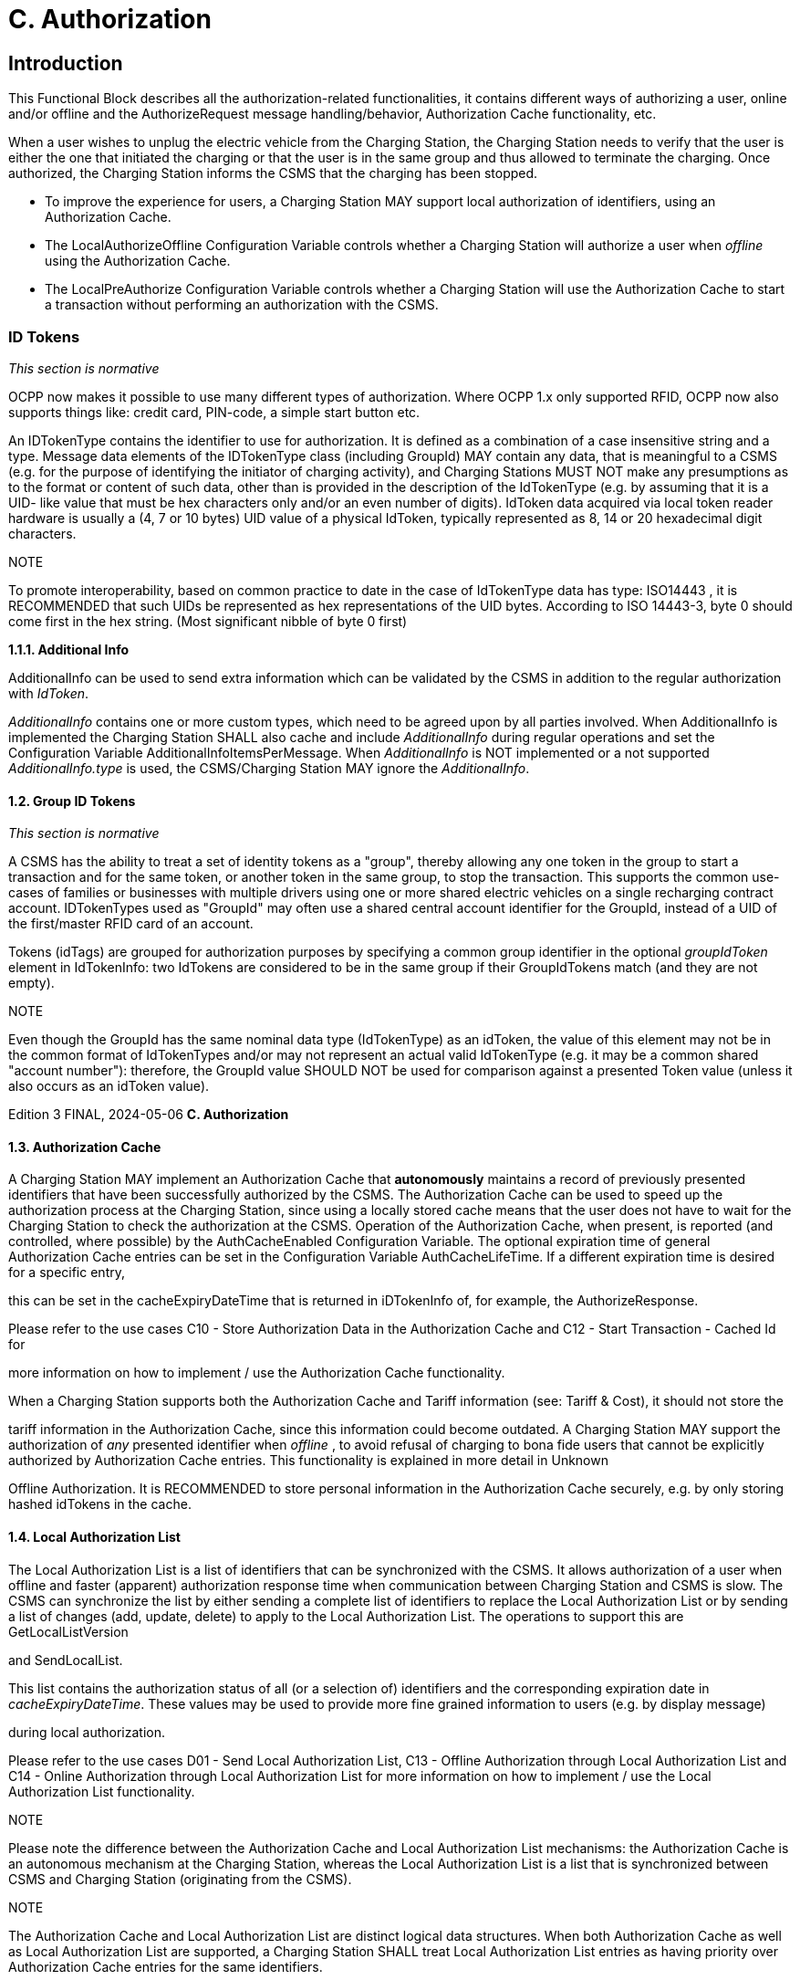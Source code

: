 = C. Authorization
:!chapter-number:

<<<

== Introduction

This Functional Block describes all the authorization-related functionalities, it contains different ways of authorizing a user, online
and/or offline and the AuthorizeRequest message handling/behavior, Authorization Cache functionality, etc.

When a user wishes to unplug the electric vehicle from the Charging Station, the Charging Station needs to verify that the user is
either the one that initiated the charging or that the user is in the same group and thus allowed to terminate the charging. Once
authorized, the Charging Station informs the CSMS that the charging has been stopped.

- To improve the experience for users, a Charging Station MAY support local authorization of identifiers, using an
    Authorization Cache.
- The LocalAuthorizeOffline Configuration Variable controls whether a Charging Station will authorize a user when
    _offline_ using the Authorization Cache.
- The LocalPreAuthorize Configuration Variable controls whether a Charging Station will use the Authorization Cache to
    start a transaction without performing an authorization with the CSMS.

=== ID Tokens

_This section is normative_

OCPP now makes it possible to use many different types of authorization. Where OCPP 1.x only supported RFID, OCPP now also
supports things like: credit card, PIN-code, a simple start button etc.

An IDTokenType contains the identifier to use for authorization. It is defined as a combination of a case insensitive string and a
type. Message data elements of the IDTokenType class (including GroupId) MAY contain any data, that is meaningful to a CSMS
(e.g. for the purpose of identifying the initiator of charging activity), and Charging Stations MUST NOT make any presumptions as to
the format or content of such data, other than is provided in the description of the IdTokenType (e.g. by assuming that it is a UID-
like value that must be hex characters only and/or an even number of digits). IdToken data acquired via local token reader hardware
is usually a (4, 7 or 10 bytes) UID value of a physical IdToken, typically represented as 8, 14 or 20 hexadecimal digit characters.

NOTE


To promote interoperability, based on common practice to date in the case of IdTokenType data has type:
ISO14443 , it is RECOMMENDED that such UIDs be represented as hex representations of the UID bytes. According
to ISO 14443-3, byte 0 should come first in the hex string. (Most significant nibble of byte 0 first)

**1.1.1. Additional Info**

AdditionalInfo can be used to send extra information which can be validated by the CSMS in addition to the regular authorization
with _IdToken_.

_AdditionalInfo_ contains one or more custom types, which need to be agreed upon by all parties involved. When AdditionalInfo is
implemented the Charging Station SHALL also cache and include _AdditionalInfo_ during regular operations and set the Configuration
Variable AdditionalInfoItemsPerMessage. When _AdditionalInfo_ is NOT implemented or a not supported _AdditionalInfo.type_ is
used, the CSMS/Charging Station MAY ignore the _AdditionalInfo_.

==== 1.2. Group ID Tokens

_This section is normative_

A CSMS has the ability to treat a set of identity tokens as a "group", thereby allowing any one token in the group to start a
transaction and for the same token, or another token in the same group, to stop the transaction. This supports the common use-
cases of families or businesses with multiple drivers using one or more shared electric vehicles on a single recharging contract
account. IDTokenTypes used as "GroupId" may often use a shared central account identifier for the GroupId, instead of a UID of the
first/master RFID card of an account.

Tokens (idTags) are grouped for authorization purposes by specifying a common group identifier in the optional _groupIdToken_
element in IdTokenInfo: two IdTokens are considered to be in the same group if their GroupIdTokens match (and they are not
empty).

NOTE


Even though the GroupId has the same nominal data type (IdTokenType) as an idToken, the value of this element
may not be in the common format of IdTokenTypes and/or may not represent an actual valid IdTokenType (e.g. it
may be a common shared "account number"): therefore, the GroupId value SHOULD NOT be used for comparison
against a presented Token value (unless it also occurs as an idToken value).

Edition 3 FINAL, 2024-05-06 **C. Authorization**


==== 1.3. Authorization Cache

A Charging Station MAY implement an Authorization Cache that **autonomously** maintains a record of previously presented
identifiers that have been successfully authorized by the CSMS. The Authorization Cache can be used to speed up the authorization
process at the Charging Station, since using a locally stored cache means that the user does not have to wait for the Charging
Station to check the authorization at the CSMS. Operation of the Authorization Cache, when present, is reported (and controlled,
where possible) by the AuthCacheEnabled Configuration Variable. The optional expiration time of general Authorization Cache
entries can be set in the Configuration Variable AuthCacheLifeTime. If a different expiration time is desired for a specific entry,

this can be set in the cacheExpiryDateTime that is returned in iDTokenInfo of, for example, the AuthorizeResponse.

Please refer to the use cases C10 - Store Authorization Data in the Authorization Cache and C12 - Start Transaction - Cached Id for

more information on how to implement / use the Authorization Cache functionality.

When a Charging Station supports both the Authorization Cache and Tariff information (see: Tariff & Cost), it should not store the

tariff information in the Authorization Cache, since this information could become outdated.
A Charging Station MAY support the authorization of _any_ presented identifier when _offline_ , to avoid refusal of charging to bona fide
users that cannot be explicitly authorized by Authorization Cache entries. This functionality is explained in more detail in Unknown

Offline Authorization.
It is RECOMMENDED to store personal information in the Authorization Cache securely, e.g. by only storing hashed idTokens in the
cache.

==== 1.4. Local Authorization List

The Local Authorization List is a list of identifiers that can be synchronized with the CSMS. It allows authorization of a user when
offline and faster (apparent) authorization response time when communication between Charging Station and CSMS is slow. The
CSMS can synchronize the list by either sending a complete list of identifiers to replace the Local Authorization List or by sending a
list of changes (add, update, delete) to apply to the Local Authorization List. The operations to support this are GetLocalListVersion

and SendLocalList.

This list contains the authorization status of all (or a selection of) identifiers and the corresponding expiration date in
_cacheExpiryDateTime_. These values may be used to provide more fine grained information to users (e.g. by display message)

during local authorization.

Please refer to the use cases D01 - Send Local Authorization List, C13 - Offline Authorization through Local Authorization List and
C14 - Online Authorization through Local Authorization List for more information on how to implement / use the Local Authorization
List functionality.

NOTE


Please note the difference between the Authorization Cache and Local Authorization List mechanisms: the
Authorization Cache is an autonomous mechanism at the Charging Station, whereas the Local Authorization List
is a list that is synchronized between CSMS and Charging Station (originating from the CSMS).

NOTE


The Authorization Cache and Local Authorization List are distinct logical data structures. When both
Authorization Cache as well as Local Authorization List are supported, a Charging Station SHALL treat Local
Authorization List entries as having priority over Authorization Cache entries for the same identifiers.

The following Configuration Variables are used by the Charging Station to give information about the Local Authorization List

- LocalAuthListEntries (Also reports the maximum amount of IdTokens in the Local Authorization List)
- LocalAuthListEnabled
- LocalAuthListAvailable
- ItemsPerMessageSendLocalList
- BytesPerMessageSendLocalList

==== 1.5. Unknown Offline Authorization

When _offline_ , a Charging Station MAY allow automatic authorization of any "unknown" identifiers that are not found in the Local
Authorization List and/or Authorization Cache. Operation of the Unknown Offline Authorization capability, when supported, is
reported (and controlled, where possible) by the OfflineTxForUnknownIdEnabled Configuration Variable. When connection to
the CSMS is restored, the Charging Station has to send the queued TransactionEventRequest messages. These may contain
transactions that were authorized _offline_ , as explained in transaction-related message handling. Please refer to C15 - Unknown
Offline Authorization for the options that the Charging Station has to continue / stop the transaction in this situation.

Edition 3 FINAL, 2024-05-06 **C. Authorization**


=== 2. Use cases & Requirements.

==== 2.1. Authorization options

==== C01 - EV Driver Authorization using RFID

_Table 59. C01 - EV Driver Authorization using RFID_


No. Type Description
1 Name EV Driver Authorization using RFID
2 ID C01
Functional block C. Authorization
3 Objective(s) To enable the Charging Station to request the CSMS to authorize an EV Driver to start or stop
charging.
4 Description When a Charging Station needs to charge an EV, it needs to authorize the EV Driver first before
the charging can be started or stopped.
Actors Charging Station, CSMS, EV Driver

_Scenario description_ (^) **1.** The EV Driver wants to start or stop charging the EV and presents an RFID card.

**2.** The Charging Station sends AuthorizeRequest to the CSMS to request authorization.
**3.** Upon receipt of AuthorizeRequest, the CSMS responds with AuthorizeResponse. This response
message indicates whether or not the IdToken is accepted by the CSMS.

_Alternative scenario(s)_ (^) C02 - Authorization using a start button
C03 - Authorization using credit/debit card
C04 - Authorization using PIN-code
C05 - Authorization for CSMS initiated transactions
C06 - Authorization using local id type
C07 - Authorization using Contract Certificates
C08 - Authorization at EVSE using ISO 15118 External Identification Means (EIM)
C15 - Unknown Offline Authorization
**5 Prerequisite(s)** n/a
**6 Postcondition(s)** (^) **Successful postcondition:**
The EV Driver is authorized and can start _or_ stop charging.
**Failure postcondition:**
If the authorize message is _Invalid_ , _Blocked_ , _Expired_ or _Unknown_ , the EV Driver can _not_ start or
stop charging, except in the case where the EV Driver presents the same token used to start the
transaction.
EV Driver
Charging Station CSMS
present RFID(AA12345)
AuthorizeRequest(idToken(id  AA12345, type  ISO14443))
AuthorizeResponse(...)
opt
notification
_Figure 21. Sequence Diagram: EV Driver Authorization_
**7 Error handling** When the Authorization is not 'Accepted', the AuthorizeResponse contains an authorization status
value indicating the reason for rejection.
Edition 3 FINAL, 2024-05-06 **C. Authorization**



8 Remark(s) Assuming idToken is valid for charging and the Charging Station has 3 EVSEs, what is the content
of idTokenInfo , when idToken is allowed to charge:

. at all EVES: _idTokenInfo.status_  Accepted.
. at EVSE 1: _idTokenInfo.status_  Accepted, _idTokenInfo.evseId_  [ 1 ].
. at EVSE 1 + 2: _idTokenInfo.status_  Accepted, _idTokenInfo.evseId_  [ 1, 2 ].
. at none of the EVSEs: _idTokenInfo.status=NotAtThisLocation.

Edition 3 FINAL, 2024-05-06 **C. Authorization**


**C01 - EV Driver Authorization using RFID - Requirements**

_Table 60. C01 - Requirements_


ID Precondition Requirement definition Note
C01.FR.01 Configuration setting AuthEnabled is
true.


The Charging Station SHALL only offer energy after
authorization.
C01.FR.02 If an idToken presented by the EV
Driver is not present in the Local
Authorization List or Authorization
Cache


The Charging Station SHALL send
AuthorizeRequest to the CSMS to request
authorization.


C01.FR.03 When an idToken is presented during
a transaction that has been authorized
AND
(a) the presented idToken is the same
as the idToken that started the
authorization
OR
(b) when the presented idToken is in
the Local Authorization List or
Authorization Cache AND is valid AND
has the same GroupIdToken as the
IdToken that started the authorization.


The Charging Station SHALL end the authorization
of the transaction, without first sending an
AuthorizeRequest


The idToken that started
the authorization can
always be used to end
the authorization.
Ending authorization will
end delivery of energy.
Depending on the
TxStopPoint ending of
the authorization may
also end the transaction.


C01.FR.04 AuthorizeRequest SHALL only be used for the
authorization of an identifier.
C01.FR.05 If an IdToken is present in the Local
Authorization List or Authorization
Cache.


The Charging Station MAY send AuthorizeRequest
to the CSMS.


C01.FR.06 When CSMS receives an
AuthorizeRequest for an idToken AND
the idToken has an associated
groupIdToken.


AuthorizeResponse sent by the CSMS to a Charging
Station SHALL include the associated
groupIdToken.


C01.FR.07 AuthorizeResponse SHALL include an authorization
status value indicating acceptance or a reason for
rejection.


See
AuthorizationStatusEnu
mType for the possible
reasons of rejection.
C01.FR.08 If the field: language1 is set AND the
Charging Station contains messages
in that language.


The Charging Station SHALL show messages to the
user in language1.


C01.FR.09 If the field: language1 is set AND the
Charging Station does not contain
messages in that language AND if the
field: language2 is set AND the
Charging Station contains messages
in that language


The Charging Station SHALL show messages to the
user in language2.


C01.FR.10 If the field: language1 is not set The field: language2 SHALL NOT be set.
C01.FR.11 Field: language1 SHALL be different from field
language2.
C01.FR.12 It is RECOMMENDED to implement messages in
English as fall-back.
C01.FR.13 If both language1 AND language2
don’t match installed languages in the
Charging Station


It is RECOMMENDED to show messages to the EV
Driver in English.


C01.FR.17 Language SHALL be specified as RFC-4646 tags,
see: [RFC5646], example: US English is: "en-US".

C01.FR.18 (^) If the IdToken is valid AND
the EV driver is NOT allowed to charge
at the type of EVSE(s) this Charging
Station provides.
The CSMS SHALL send an AuthorizeResponse with
idTokenInfo.status _NotAllowedTypeEVSE_.
Edition 3 FINAL, 2024-05-06 **C. Authorization**



ID Precondition Requirement definition Note
C01.FR.19 idToken is allowed for any EVSE of the
Charging Station


The CSMS SHALL send an AuthorizeResponse in
which idTokenInfo has an empty (or absent) evseId
list.


This will be the most
common case. Even
though the idToken might
be allowed on any EVSE,
the idTokenInfo.status
still needs to be
Accepted before
charging is allowed.
C01.FR.20 idToken is allowed for a subset of
EVSEs of the Charging Station


The CSMS SHALL send an AuthorizeResponse in
which IdTokenInfo has an evseId list with the
allowed EVSEs.


Note the difference
between validity of an
idToken and the fact
whether this (type of)
token is allowed on an
EVSE. The
idTokenInfo.status still
needs to be Accepted
before charging is
allowed.
C01.FR.21 C01.FR.20 The Charging Station SHALL only allow charging on
the EVSEs mentioned in the AuthorizeResponse.
C01.FR.22 idToken is not allowed for any EVSE of
the Charging Station


The CSMS SHALL send an AuthorizeResponse in
which idTokenInfo.status is NotAtThisLocation
and evseId list is empty (or absent).


Status
NotAtThisLocation
needed in order to
differentiate with the
situation in which
idToken is allowed on all
EVSEs.
C01.FR.23 When a transaction is still active, that
had been authorized earlier by an
idToken, but which is now no longer
authorized for charging AND
a new idToken is presented to the
Charging Station for authorization,
that differs from the inital idToken


The Charging Station SHOULD not allow the
authorization of a different idToken.


Multiple idTokens for a
transaction are most
likely not supported by a
CSMS.


C01.FR.24 When a transaction is still active, that
had been authorized earlier by an
idToken, but which is now no longer
authorized for charging AND
Charging Stations sends an
AuthorizeRequest for a new idToken,
that differs from the inital idToken of
the transaction


The CSMS is RECOMMENDED to respond with an
AuthorizeResponse with idTokenInfo.status =
NotAtThisTime for this idToken.


If a second authorization
is done by Charging
Station then CSMS can
reject the idToken.

Edition 3 FINAL, 2024-05-06 **C. Authorization**


==== C02 - Authorization using a start button.

_Table 61. C02 - Authorization using a start button_


No. Type Description
1 Name Authorization using a start button
2 ID C02
Functional block C. Authorization
3 Objectives Make it possible for a Charging Station that has a start button to start charging.
4 Description For some chargers authorization of a user might not be a requirement. A simple charger might
have a button instead of a more expensive RFID reader to start charging. When such a Charging
Station start charging, it is not needed to send an AuthorizeRequest. In the
TransactionEventRequest (eventType  Started), IdTokenType information needs to be given,
which the CSMS then cannot reject.
Actors EV Driver, Charging Station, CSMS

_Scenario description_ (^) **1.** The EV Driver plugs in the charging cable between EV and Charging Station.

**2.** The Charging Station sends a StatusNotificationRequest and TransactionEventRequest
(eventType  Started) to notify the CSMS about the cable being plugged in.
**3.** The EV Driver presses the start button to start Charging.
**4.** The Charging Station starts Charging of the EV.
**5.** The Charging Station sends a TransactionEventRequest (eventType  Updated) message with
IdTokenEnumType: _NoAuthorization_ to the CSMS to notify the CSMS of the charging that has
started.
**6.** Upon receipt of TransactionEventRequest (eventType  Updated), the CSMS responds with
TransactionEventResponse with: IdTokenInfo.status set to _Accepted_

_Alternative scenario(s)_ (^) C01 - EV Driver Authorization using RFID
C03 - Authorization using credit/debit card
C04 - Authorization using PIN-code
C05 - Authorization for CSMS initiated transactions
C06 - Authorization using local id type
C07 - Authorization using Contract Certificates
C08 - Authorization at EVSE using ISO 15118 External Identification Means (EIM)
C15 - Unknown Offline Authorization
**5 Prerequisites** Charging Station has a start button, instead of an RFID reader to start charging of an EV.
**6 Postcondition(s)** Transaction ongoing on Charging Station, CSMS is aware of transaction.
Edition 3 FINAL, 2024-05-06 **C. Authorization**



EV Driver


Charging Station CSMS


Plugin cable


StatusNotificationRequest(Occupied)


StatusNotificationResponse()


TransactionEventRequest(eventType  Started,...)


TransactionEventResponse(...)


Press Start Button


opt [if cable not permanently attached]
lock connector


Start energy offer


TransactionEventRequest(eventType  Updated,
idToken.type  NoAuthorization,...)


TransactionEventResponse(idTokenInfo.status  Accepted,...)


Unplug cable

_Figure 22. Sequence Diagram: Authorization using a start button_


7 Error Handling n/a

**8 Remarks** (^) The start button might also be a mechanical key or something similar.
Note that the start button can even be omitted if the Charging Station is configured to start
charging upon cable connection.
The scenario description and sequence diagram above are based on the Configuration Variable
for start transaction being configured as follows:
TxStartPoint: EVConnected, Authorized, DataSigned, PowerPathClosed, EnergyTransfer
This use-case is also valid for other configurations, but then the transaction might start/stop at
another moment, which might change the sequence in which message are send. For more details
see the use case: E01 - Start Transaction options.
**C02 - Authorization using a start button - Requirements**
_Table 62. C02 - Authorization using a start button - Requirements_
**ID. Precondition Requirement definition**
C02.FR.01 When a transaction is started with a button. The Charging Station SHALL send TransactionEventRequest
with an IdTokenType of type: NoAuthorization and the field:
idToken left empty (empty string).
C02.FR.02 CSMS receives a TransactionEventRequest with
an IdTokenType of type: NoAuthorization
The CSMS SHALL respond with a TransactionEventResponse
with IdTokenInfo.status set Accepted.
C02.FR.03 If the Charging Station has implemented an
Authorization Cache AND the Charging Station
receives IdTokenInfo for an IdTokenType of type
NoAuthorization in any message
The Charging Station SHALL NOT store the information in its
Authorization Cache.
Edition 3 FINAL, 2024-05-06 **C. Authorization**


==== C03 - Authorization using credit/debit card

_Table 63. C03 - Authorization using credit/debit card_


No. Type Description
1 Name Authorization using credit card
2 ID C03
Functional block C. Authorization
3 Objectives Make it possible to start a transaction using a credit card.
4 Description A Charging Station with a credit/debit card terminal built inside the housing, or belonging to a
group of Charging Stations that has a central payment terminal/kiosk. An EV Driver uses his card
to pay for charging. The transaction is authorized by the payment company, the CSMS receives a
message from the Payment System, and send a RequestStartTransactionRequest to the Charging
Station to start the transaction.
Actors EV Driver, Payment System, CSMS, Charging Station

_Scenario description_ (^) **1.** The EV Driver plugs in the Charging Cable

**2.** The Charging Station sends an StatusNotificationRequest and TransactionEventRequest
(eventType  Started) to notify the CSMS about the cable being plugged in.
**3.** The Driver uses the credit/debit card terminal to authorize/pay for charging.
**4.** The terminal communicates with its own server/back-office.
**5.** The Payment System sends a message to the CSMS authorizing the user.
**6.** The CSMS generates a unique id to be used as IdToken for this transaction.
**7.** The CSMS sends a RequestStartTransactionRequest with the generated IdToken to the
Charging Station.
**8.** The Charging Station accepts the RequestStartTransactionRequest by sending a
RequestStartTransactionResponse with Accepted.
**9.** The Charging Station start Charging of the EV.
**10.** The Charging Station send an TransactionEventRequest (eventType  Updated) to notify the
CSMS about the charging having started.

_Alternative scenario(s)_ (^) C01 - EV Driver Authorization using RFID
C02 - Authorization using a start button
C04 - Authorization using PIN-code
C05 - Authorization for CSMS initiated transactions
C06 - Authorization using local id type
C07 - Authorization using Contract Certificates
C08 - Authorization at EVSE using ISO 15118 External Identification Means (EIM)
C15 - Unknown Offline Authorization
**5 Prerequisites** Charging Station has a credit/debit card terminal, or belongs to a group of Charging Stations that
has a central payment terminal, to start charging of an EV.
**6 Postcondition(s)** Transaction ongoing on Charging Station
Edition 3 FINAL, 2024-05-06 **C. Authorization**



EV Driver


Charging Station
CS-001 CSMS Payment System


Plugin cable
StatusNotificationRequest(Occupied)
StatusNotificationResponse()
TransactionEventRequest(eventType  Started, transactionId  AB1234,
timestamp, evse.id  1,
evse.connectorId  1, meterValues)
TransactionEventResponse(...)
use card
financial
transaction


authorized(TransactionReference  1234,
CS  CS-001, EVSE  1)
generate unique id()
result  4444


RequestStartTransactionRequest(evseId  1
idToken(id  4444, type  Central)
RequestStartTransactionResponse(Accepted)


opt [if cable not permanently attached]
lock connector


Start energy offer


TransactionEventRequest(eventType  Updated, transactionId  AB1234,
seqNo  1, timestamp, chargingState  Charging,
trigger  Authorized, idToken(id  4444, type  Central))
TransactionEventResponse(idTokenInfo.status  Accepted)

_Figure 23. Sequence Diagram: Authorization using credit/debit card_


7 Error Handling n/a
8 Remarks This use case is an example of how the existing OCPP messages can be used to handle a
transaction that is started with a credit/debit card, it is not required to implement a credit/debit
card payment solution in this way.


A Payment System may consist of multiple components handling the authorization of the user.
The interface of these components and the communication between the Payment System and
CSMS are not in scope of this document.


Stopping a transaction started with a credit/debit card is not defined, this is left to the
implementer, this could for example be: Unplugging the cable on the EV side and/or a stop button
etc.


The scenario description and sequence diagram above are based on the Configuration Variable
for start transaction being configured as follows:
TxStartPoint: EVConnected, Authorized, DataSigned, PowerPathClosed, EnergyTransfer
This use-case is also valid for other configurations, but then the transaction might start/stop at
another moment, which might change the sequence in which message are send. For more details
see the use case: E01 - Start Transaction options.

**C03 - Authorization using credit/debit card - Requirements**

_Table 64. C03 - Authorization using credit/debit card - Requirements_


ID. Precondition Requirement definition
C03.FR.01 If the Charging Station receives a
RequestStartTransactionRequest with an
IdTokenType of type Central


The Charging Station SHALL NOT send an AuthorizeRequest for
the received IdTokenType.

Edition 3 FINAL, 2024-05-06 **C. Authorization**



ID. Precondition Requirement definition
C03.FR.02 If the Charging Station has implemented an
Authorization Cache AND the Charging Station
receives IdTokenInfo for an IdTokenType of type
Central in any message


The Charging Station SHALL NOT store the information in its
Authorization Cache.

Edition 3 FINAL, 2024-05-06 **C. Authorization**


==== C04 - Authorization using PIN-code

This is an informative use case, its purpose is to demonstrate the use of the KeyCode id type. An other use of KeyCode is for
example a licence plate number.

_Table 65. C04 - Authorization using PIN-code_


No. Type Description
1 Name Authorization using PIN-code
2 ID C04
Functional block C. Authorization
3 Objectives To make it possible for a Charging Station that has a key entry terminal to authorize the PIN-code.
4 Description When a Charging Station has a PIN-code entry terminal, an EV driver enters his/her PIN-code. This
PIN-code is sent to the CSMS for validation using an AuthorizeRequest.
Actors EV Driver, Charging Station, CSMS
Scenario description 1. The EV Driver wants to start or stop charging the EV and enters his/her PIN-code into the
terminal.

**2.** The Charging Station sends an AuthorizeRequest message, with the field: IdTokenEnumType
set to _KeyCode_ , to the CSMS to request authorization.
**3.** Upon receipt of the AuthorizeRequest, the CSMS responds with an AuthorizeResponse. This
response indicates whether or not the KeyCode is accepted by the CSMS.

_Alternative scenario(s)_ (^) C01 - EV Driver Authorization using RFID
C02 - Authorization using a start button
C03 - Authorization using credit/debit card
C05 - Authorization for CSMS initiated transactions
C06 - Authorization using local id type
C07 - Authorization using Contract Certificates
C08 - Authorization at EVSE using ISO 15118 External Identification Means (EIM)
C15 - Unknown Offline Authorization
**5 Prerequisites** Charging Station has a PIN-code entry terminal to start charging of an EV.
**6 Postcondition(s)** Transaction ongoing on Charging Station, CSMS is aware of transaction.
EV Driver
Charging Station CSMS
enter pin-code(1234)
AuthorizeRequest(idToken(id  1234,
type  PinCode), ...)
AuthorizeResponse(idTokenInfo.status  Accepted, ...)
opt
notification
_Figure 24. Sequence Diagram: Authorization using PIN-code_
**7 Error Handling** n/a
**8 Remarks** When the PIN-code is validated in the Charging Station, instead of the CSMS, use case C02 -
Authorization Using a Start button applies.
**C04 - Authorization using PIN-code - Requirements**
_Table 66. C04 - Authorization using PIN-code - Requirements_
**ID. Precondition Requirement definition**
C04.FR.01 When the CSMS receives an AuthorizeRequest
with a keyCode that is not valid at this Charging
Station
The CSMS SHALL respond with an AuthorizeResponse message
with status  Invalid.
Edition 3 FINAL, 2024-05-06 **C. Authorization**



ID. Precondition Requirement definition
C04.FR.02 When the CSMS receives an AuthorizeRequest
with a keyCode that is valid and the EV Driver is
allowed to charge at this Charging Station


The CSMS SHALL respond with an AuthorizeResponse message
with status  Accepted.


C04.FR.03 A Charging Station MAY store keyCodes in the Authorization
Cache.
C04.FR.04 If an idToken of type keyCode is used The Charging Station or CSMS SHALL NOT show the IdToken in
any logging. key codes should never appear in logs.
C04.FR.05 Language SHALL be specified as RFC-5646 tags, see: [RFC5646],
for example: US English is: "en-US".
C04.FR.06 If an idToken of type keyCode is used It is RECOMMENDED to take measures to prevent brute force
attacks, for example by increasing backoff times after attempts
to enter an incorrect keyCode.

Edition 3 FINAL, 2024-05-06 **C. Authorization**


==== C05 - Authorization for CSMS initiated transactions

_Table 67. C05 - Authorization for CSMS initiated transactions_


No. Type Description
1 Name Authorization for CSMS initiated transactions
2 ID C05
Functional block C. Authorization
3 Objectives Enable the CSMS to start a transaction on a Charging Station with a server generated IdToken.
4 Description When a CSMS needs to start a Transaction on a Charging Station for a Driver that has no RFID, or
the RFID is not known. For Example, the EV Driver uses an App to start a transaction. The CSMS
needs to determine an IdToken and tell the Charging Station this is not an RFID, so it should not
be cached and an authorization is also not needed.
Actors EV Driver, CSMS, Charging Station

_Scenario description_ (^) **1.** The EV Driver uses his app to start a charging.

**2.** The app sends a start request to the CSMS.
**3.** The CSMS determines an IdToken. It can generate a unique id to be used as IdToken for this
transaction or can use a token that is provided by the app (for example the ID of the contract of
the user).
**4.** The CSMS sends a RequestStartTransactionRequest with the IdToken from the previous step
to the Charging Station.
**5.** The Charging Station accepts the RequestStartTransactionRequest by sending a
RequestStartTransactionResponse with Accepted.
**6.** The Charging Station starts charging and sends a TransactionEventRequest (eventType =
Updated) to notify the CSMS that _chargingState_ has changed.

_Alternative scenario(s)_ (^) C01 - EV Driver Authorization using RFID
C02 - Authorization using a start button
C03 - Authorization using credit/debit card
C04 - Authorization using PIN-code
C06 - Authorization using local id type
C07 - Authorization using Contract Certificates
C08 - Authorization at EVSE using ISO 15118 External Identification Means (EIM)
C15 - Unknown Offline Authorization
**5 Prerequisites** Cable is plugged in.
**6 Postcondition(s)** Transaction ongoing on Charging Station
EV Driver
APP
Charging Station
CS-001 CSMS
Transaction already started
at cable plug-in
Start Charging
Start Charging (CS-001)
determine unique id()
result  4444
RequestStartTransactionRequest(evseId  1
idToken(id  4444, type  Central))
RequestStartTransactionResponse(Accepted)
TransactionEventRequest(eventType  Updated, transactionId  AB1234,
evse.id  1, evse.connectorId  1,
meterValues, timestamp)
TransactionEventResponse(...)
_Figure 25. Sequence Diagram: Authorization for CSMS initiated transactions_
Edition 3 FINAL, 2024-05-06 **C. Authorization**



7 Error Handling n/a
8 Remarks IdTokens MAY be (single use) virtual transaction authorization codes or virtual RFID tokens that
deliberately use a non-standard UID format to avoid possible conflict with real UID values. These
virtual single use IdTokens are sent with type Central and it is pointless to either cache or
authorize these tokens.


This use case uses an App as example, but this is not a requirement. This use case is valid for
any RequestStartTransactionRequest with a server generated IdToken.


The scenario description and sequence diagram above are based on the Configuration Variable
for start transaction being configured as follows:
TxStartPoint: EVConnected, Authorized, DataSigned, PowerPathClosed, EnergyTransfer
This use-case is also valid for other configurations, but then the transaction might start/stop at
another moment, which might change the sequence in which message are send. For more details
see the use case: E01 - Start Transaction options.


This use case assumes that the configuration variable AuthorizeRemoteStart is false. See use
cases F01 and F02 for requirements with AuthorizeRemoteStart.


Other idTokenTypes can also be used to remote start charging, such an eMAID of the user that is
provided by the app.

**C05 - Authorization for CSMS initiated transactions Requirements**

_Table 68. C05 - Authorization for CSMS initiated transactions Requirements_


ID. Precondition Requirement definition
C05.FR.01 If the Charging Station receives a
RequestStartTransactionRequest with an
IdTokenType of type Central.


The Charging Station SHALL NOT send an AuthorizeRequest for
the received IdTokenType.


C05.FR.02 If the Charging Station has implemented an
Authorization Cache AND the Charging Station
receives IdTokenInfo for an IdTokenType of type
Central in any message


The Charging Station SHALL NOT store the information in its
Authorization Cache.


C05.FR.03 The RemoteStartId SHALL be provided at least once in a
TransactionEventRequest.
C05.FR.04 Language SHALL be specified as RFC-4646 tags, see: [RFC5646],
example: US English is: "en-US".
C05.FR.05 idToken SHALL also be provided once in the first
TransactionEventRequest after a
RequestStartTransactionRequest.

Edition 3 FINAL, 2024-05-06 **C. Authorization**


==== C06 - Authorization using local id type

This is an informative use case, its purpose is to demonstrate the use of the Local id type.

_Table 69. C06 - Authorization using local id type_


No. Type Description
1 Name Authorization using local id type
2 ID C06
Functional block C. Authorization
3 Objectives Enable the Charging Station to start charging with a locally generated IdToken.
4 Description When a Charging Station needs to start a Transaction for a Driver that has no RFID, or the RFID is
not known. For Example, the EV Driver uses a parking ticket to start charging.
Actors EV Driver, Payment Terminal, CSMS, Charging Station

_Scenario description_ (^) **1.** An EV driver drives into a garage, takes a parking ticket at the barrier at the entrance.

**2.** Parks his EV at a Charging Station.
**3.** Plugs in the charging cable.
**4.** Scans/inserts his parking ticket on the Charging Station to start Charging
**5.** EV is charging, driver leaves.
**6.** EV driver returns, inserts parking ticket into a payment kiosk
**7.** Pays for parking and charging
**8.** The Payment terminal/kiosk sends a stop command via the CSMS to the Charging Station.
**9.** EV driver unplugs the charging cable and drives away.

_Alternative scenario(s)_ (^) C01 - EV Driver Authorization using RFID
C02 - Authorization using a start button
C03 - Authorization using credit/debit card
C04 - Authorization using PIN-code
C05 - Authorization for CSMS initiated transactions
C07 - Authorization using Contract Certificates
C08 - Authorization at EVSE using ISO 15118 External Identification Means (EIM)
C15 - Unknown Offline Authorization
**5 Prerequisites** Integrated parking & charging payment system
**6 Postcondition(s)** The transaction has completed at the Charging Station and Transaction information is available
at the CSMS.
Edition 3 FINAL, 2024-05-06 **C. Authorization**



EV Driver


Payment Terminal Charging Station CSMS


Plugin cable


StatusNotificationRequest(Occupied)
StatusNotificationResponse()
TransactionEventRequest(eventType  Started, ...)
TransactionEventResponse(...)
present parking ticket(1234)
AuthorizeRequest(idToken(id  1234, type  Local))
AuthorizeResponse(...)
opt
notification


Start Charging
TransactionEventRequest(eventType  Updated, transactionId  AB1234,
chargingState  Charging, trigger  Authorized, idToken.id  1234, meterValues, ...)
TransactionEventResponse(idTokenInfo.status  Accepted, ...)


User returns to pick up EV
present parking
ticket(1234)
stop charging(id  1234)
Match ticketId
with TransactionId()


RequestStopTransactionRequest(transactionId  AB1234)
RequestStopTransactionResponse(Accepted)
TransactionEventRequest(eventType  Updated, transactionId  AB1234,
chargingState  EVConnected, trigger  RemoteStop, idToken.id  1234, meterValues, ...)
TransactionEventResponse(...)
get cost(id  1234)
pay for parking
and charging
opt
notification


Unplug cable
StatusNotificationRequest(Available)
StatusNotificationResponse()
TransactionEventRequest(eventType  Ended, transactionId  AB1234, meterValues, ...)
TransactionEventResponse(...)

_Figure 26. Sequence Diagram: Authorization using local id type_


7 Error Handling n/a

**8 Remarks** (^) This use case uses an Parking Ticket as example, but this is not a requirement.
The communication between the Payment Terminal and the CSMS is outside of scope of OCPP.
The scenario description and sequence diagram above are based on the Configuration Variable
for start & stop transaction being configured as follows:
TxStartPoint: Authorized, DataSigned, PowerPathClosed, EnergyTransfer
TxStopPoint: ParkingBayOccupancy, EVConnected
This use-case is also valid for other configurations, but then the transaction might start/stop at
another moment, which might change the sequence in which message are send. For more details
see the use cases: E01 - Start Transaction options and E06 - Stop Transaction options.
Edition 3 FINAL, 2024-05-06 **C. Authorization**


**C06 - Authorization using local id type - Requirements**

_Table 70. C06 - Authorization using local id type - Requirements_


ID Precondition Requirement definition
C06.FR.01 The Charging Station SHALL only offer energy after
authorization.
C06.FR.02 If an IdTokenType with type Local is presented
by the EV Driver.


The Charging Station SHALL send AuthorizeRequest to the
CSMS to request authorization.
C06.FR.03 AuthorizeRequest SHOULD only be used for the authorization of
an identifier for charging.
C06.FR.04 If the CSMS receives an AuthorizeRequest. it SHALL respond with an AuthorizeResponse and SHALL include
an authorization status value indicating acceptance or a reason
for rejection.

Edition 3 FINAL, 2024-05-06 **C. Authorization**

[[iso_15118_authorization]]
=== ISO 15118 Authorization

This authorization section originates from ISO15118-1 for the use of Plug & Charge functionalities.

==== C07 - Authorization using Contract Certificates

_Table 71. C07 - Authorization using Contract Certificates_


No. Type Description
1 Name Authorization using Contract Certificates
2 ID C07
Functional block C. Authorization
Reference ISO15118-1 D2
3 Objectives See ISO15118-1, use case Objective D2, page 26.

**4 Description** (^) See ISO15118-1, use case Description D2 (first bullet), page 26.
_Actors_ Actors: EV, Charging Station, CSMS, OCSP
_Scenario description_ (^) **15118** :
See ISO15118-1, use case Description D2, Scenario Description, first 2 bullets, page 26.

===== OCPP :

**3.** The Charging Station sends an AuthorizeRequest message to the CSMS containing the eMAID
and data needed for an OCSP request with regards to the contract certificate and certificate
chain.
**4.** The CSMS replies with an agreement or non-agreement, and the certificate status.
**5.** Service starts after successful authorization of the IDs.

_Alternative scenario(s)_ (^) C01 - EV Driver Authorization using RFID
C02 - Authorization using a start button
C03 - Authorization using credit/debit card
C04 - Authorization using PIN-code
C05 - Authorization for CSMS initiated transactions
C06 - Authorization using local id type
C08 - Authorization at EVSE using ISO 15118 External Identification Means (EIM)
C15 - Unknown Offline Authorization
**5 Prerequisites** A contract Certificate is installed in the EV.
**6 Postcondition(s)** The validity of the Contract Certificate is determined.
Edition 3 FINAL, 2024-05-06 **C. Authorization**



EV Charging Station CSMS (Sub)CA


ServiceDiscoveryReq()
ServiceDiscoveryRes(PaymentServiceList: Contract, ExternalPayment)
PaymentServiceSelectionReq(paymentOption: Contract)
PaymentServiceSelectionRes()
alt [Cached certificate checking]
PaymentDetailsReq(ContractCertificateChain, EMAID)
AuthorizeRequest(idToken.EMAID, iso15118CertificateHashData[0..4])
check certificate cache()


AuthorizeResponse(idTokenInfo, certificateStatus)
PaymentDetailsRes(GenChallenge)
AuthorizationReq(GenChallenge)
AuthorizationRes(EVSEProcessing, ResponseCode)
[Real-time certificate checking]
PaymentDetailsReq(ContractCertificateChain, EMAID)
AuthorizeRequest(idToken.EMAID, iso15118CertificateHashData[0..4])
OCSP request()
PaymentDetailsRes(GenChallenge)
AuthorizationReq(GenChallenge)
OCSP response()
AuthorizeResponse(idTokenInfo, certificateStatus)
AuthorizationRes(EVSEProcessing, ResponseCode)

_Figure 27. Authorization using Contract Certificates_


7 Error handling
8 Remark(s) In edition 1 of 15118, the message timeout of the PaymentDetailsReq/Res message is 5 seconds.
In case certificate verification cannot be completed in that time it is possible to complete this
during the AuthorizationReq/Res, which can be extended up to 60 seconds.


When the Charging Station is offline, it is recommended to omit the payment option for ISO 15118
contract certificates from the ServiceDiscoveryRes and revert to External Identification Means
(use case C08), because certificate status cannot be checked.

**C07 - Authorization using Contract Certificates - Requirements**

_Table 72. C07 - Requirements_


ID Precondition Requirement definition Note
C07.FR.01 When Charging Station is online The Charging Station SHALL send an
AuthorizeRequest to the CSMS for validation.
C07.FR.02 C07.FR.01 The AuthorizeRequest SHALL contain the eMAID
and data needed for an OCSP request with regards
to the contract certificate and certificate chain.
C07.FR.04 If the CSMS receives an
AuthorizeRequest.


It SHALL respond with an AuthorizeResponse and
SHALL include an authorization status value
indicating acceptance or a reason for rejection.
C07.FR.05 C07.FR.02 The CSMS SHALL verify validity of the certificate
and certificate chain via real-time orcached OCSP
data.

C07.FR.06 (^) C07.FR.01 AND
If Charging Station is not able to
validate a contract certificate,
because it does not have the
associated root certificate AND
CentralContractValidationAll
owed is _true_
The Charging Station SHALL pass the contract
certificate chain to the CSMS in _certificate_ attribute
(in PEM format) of AuthorizeRequest for validation
by CSMS.
C07.FR.07 (^) When Charging Station is offline AND
ContractValidationOffline is
_false_
The Charging Station SHALL NOT allow charging.
Edition 3 FINAL, 2024-05-06 **C. Authorization**



ID Precondition Requirement definition Note

C07.FR.08 (^) When Charging Station is offline AND
ContractValidationOffline is
_true_
The Charging Station SHALL try to validate the
contract certificate locally.
C07.FR.09 (^) C07.FR.08 AND
Contract certificate is valid AND
LocalAuthorizeOffline is _true_
The Charging Station SHALL lookup the eMAID in
Local Authorization List or Authorization Cache.
C07.FR.10 (^) C07.FR.09 AND
eMAID found in Local Authorization
List
The Charging Station SHALL behave according to
use case C13 - Offline Authorization through Local
Authorization List.
C07.FR.11 (^) C07.FR.09 AND
eMAID found in Authorization Cache
The Charging Station SHALL behave according to
use case C12 - Start Transaction - Cached Id.
C07.FR.12 (^) C07.FR.09 AND
eMAID is not found AND
OfflineTxForUnknownIdEnabled
 _true_
The Charging Station SHALL allow charging
according to use case C15 - Offline Authorization of
unknown Id.
C07.FR.13 (^) C07.FR.04 AND
the certificate chain (provided in
_certificate_ or
_iso15118CertificateHashData_ ) is valid
AND
authorization status of _idToken_ is one
of Blocked, Expired, Invalid,
Unknown
CSMS SHALL return an AuthorizationResponse
containing a _certificateStatus_ =
ContractCancelled and the authorization status
in _idTokenInfo.status_.
Certificate is valid, but
EMAID is not accepted.
C07.FR.14 (^) C07.FR.04 AND
the certificate chain (provided in
_certificate_ or
_iso15118CertificateHashData_ ) is valid
AND
authorization status of _idToken_ is NOT
one of Blocked, Expired, Invalid,
Unknown
CSMS SHALL return an AuthorizationResponse
containing a _certificateStatus_  Accepted and the
authorization status in _idTokenInfo.status_.
Charging can still not be
allowed if
_idTokenInfo.status_ is
other than Accepted
(e.g. ConcurrentTx or
NotAtThisLocation).
C07.FR.15 (^) C07.FR.04 AND
the certificate chain (provided in
_certificate_ or
_iso15118CertificateHashData_ ) has
expired
CSMS SHALL return an AuthorizationResponse
containing a _certificateStatus_ =
CertificateExpired and an _idTokenInfo.status_
 Expired
If certificate is expired,
then status of _idToken_ is
also reported expired.
C07.FR.16 (^) C07.FR.04 AND
the certificate chain (provided in
_certificate_ or
_iso15118CertificateHashData_ ) has
been revoked
CSMS SHALL return an AuthorizationResponse
containing a _certificateStatus_ =
CertificateRevoked and an _idTokenInfo.status_
 Invalid
If certificate is revoked,
then status of _idToken_ is
reported as invalid.
C07.FR.17 (^) C07.FR.04 AND
the certificate chain (provided in
_certificate_ or
_iso15118CertificateHashData_ ) cannot
be verified or is invalid
CSMS SHALL return an AuthorizationResponse
containing a _certificateStatus_  CertChainError
and an _idTokenInfo.status_  Invalid
If certificate is cannot be
verified, then status of
_idToken_ is reported as
invalid.
Edition 3 FINAL, 2024-05-06 **C. Authorization**


==== C08 - Authorization at EVSE using ISO 15118 External Identification Means (EIM)

_Table 73. C08 - Authorization at EVSE using ISO 15118 External Identification Means (EIM)_


No. Type Description
1 Name Authorization at EVSE using ISO 15118 External Identification Means (EIM)
2 ID C08 / 15118-1 D4
Functional block C. Authorization
Reference ISO15118-1 D4
3 Objectives To authorize the EV via the Charging Station, with help of the CSMS. Also see ISO15118-1, use
case Objective D4, page 28.
4 Description The Charging Station sends an AuthorizeRequest message based on information provided by the
EV. Also see ISO15118-1, use case Description D4 up to and including "NOTE", page 28.
Actors Actors: EV, Charging Station, CSMS

_Scenario description_ (^) **15118**
See ISO15118-1, use case Description (Scenarion Description) D4, page 28.

===== OCPP

**1.** The Charging Station sends an AuthorizeRequest with an idToken containing the External
Identification Means (EIM).
**2.** The CSMS responds with an AuthorizeResponse.

_Alternative scenario(s)_ (^) C01 - EV Driver Authorization using RFID
C02 - Authorization using a start button
C03 - Authorization using credit/debit card
C04 - Authorization using PIN-code
C05 - Authorization for CSMS initiated transactions
C06 - Authorization using local id type
C07 - Authorization using Contract Certificates
C15 - Unknown Offline Authorization
**5 Prerequisites** Communication between EV and EVSE SHALL be established successfully.
**6 Postcondition(s)** (^) Authorization is successful. Also see ISO15118-1, use case End conditions D4, page 28.
Edition 3 FINAL, 2024-05-06 **C. Authorization**



EV Charging Station CSMS


Identify first
User might identify prior to connecting the EV to the EVSE


AuthorizeRequest(idToken)


AuthorizeResponse(idTokenInfo)


ServiceDiscoveryReq()


ServiceDiscoveryRes(PaymentServiceList: ExternalPayment)


PaymentServiceSelectionReq(paymentOption: ExternalPayment)


PaymentServiceSelectionRes()


AuthorizationReq()


Identify after plugin
User might identify after plugging in, sequence time-out is 60 seconds


AuthorizeRequest(idToken)


AuthorizeResponse(idTokenInfo)


AuthorizationRes()

_Figure 28. Sequence Diagram: Authorization at EVSE using external credentials performed with help of SA._


7 Remark(s) Please note that all identification means mentioned in the previous section can be applied to this
use case. The only difference is the availability of 15118 communication.

Source: ISO15118-1

**C08 - Authorization at EVSE using ISO 15118 External Identification Means (EIM) -**

**Requirements**

_Table 74. C08 - Requirements_


ID Precondition Requirement definition
C08.FR.01 The Charging Station SHALL send the identification to the CSMS
for validation.
C08.FR.02 EV Driver SHALL activate the authorization within a specific time
after connecting the EV to the EVSE or the EVSE SHALL have an
HMI to authorize the restart of the identification process.

Edition 3 FINAL, 2024-05-06 **C. Authorization**


==== 2.3. GroupId

==== C09 - Authorization by GroupId

_Table 75. C09 - Authorization by GroupId_


No. Type Description
1 Name Authorization by GroupId
2 ID C09
Functional block C. Authorization
3 Objective(s) To enable 2 EV drivers with different IdTokens to be authorized using the same GroupId.
4 Description This use cases covers how a Charging Station can authorize an action for an EV Driver based on
GroupId information. This could for example be used if 2 people regularly use the same EV: they
can use their own IdToken (e.g. RFID card), and can deauthorize transactions that were started
with the other idToken (with the same GroupId).
Actors Charging Station, CSMS, EV Driver1, EV Driver2

_Scenario description_ (^) **1.** EV Driver 1 presents an IdToken.

**2.** The Charging Station sends AuthorizeRequest to the CSMS to request authorization.
**3.** Upon receipt of AuthorizeRequest, the CSMS responds with AuthorizeResponse. This response
message includes the GroupId.
**4.** The Charging Station stores the GroupIdToken with the authorization information of EV Driver
1.
**5.** EV Driver 2 presents an IdToken.
**6.** The Charging Station sends AuthorizeRequest to the CSMS to request authorization.
**7.** Upon receipt of AuthorizeRequest, the CSMS responds with AuthorizeResponse. This response
message includes the GroupId.
**8.** Based on the matching GroupId information in both responses, the Charging Station authorizes
the action.
**5 Prerequisite(s)** EV Driver 1 and EV Driver 2 have the same GroupId.
**6 Postcondition(s)** GroupId is known by the Charging Station.


EVDriver1 EVDriver2 Charging Station^ CSMS
present IdToken(001)
opt [if IdToken is not present in the Local Authorization List or Authorization Cache.]
AuthorizeRequest(IdToken  001)
AuthorizeResponse(groupIdToken  123, status)
opt
notification
TransactionEventRequest(eventType  Started, triggerReason  Authorized, ...)
TransactionEventResponse(...)
present IdToken(002)
opt [if the IdToken used for stopping the transaction is different from the IdToken that started the transaction AND NOT (The GroupIdTokens used to start and stop the transaction are present in either the Local Authorization List or Authorization Cache AND
they are the same).] AuthorizeRequest(IdToken  002)
AuthorizeResponse(groupIdToken  123, status)
TransactionEventRequest(eventType  Ended, triggerReason  StopAuthorized, stoppedReason  Local, ...)
TransactionEventResponse(...)
opt
notification

_Figure 29. Sequence Diagram: Authorization by GroupId_


7 Error handling n/a
8 Remark(s) IdTokenType data used as groupId may often use a shared central account identifier for the
GroupId, instead of using one of the idTokens belonging to an account.
The groupId mechanism as described in this use case also works when using the Authorization
Cache, as the groupId is stored in the cache.

**C09 - Authorization by GroupId - Requirements**

_Table 76. C09 - Requirements_

Edition 3 FINAL, 2024-05-06 **C. Authorization**



ID Precondition Requirement definition
C09.FR.02 IdTokens that are part of the same group for authorization
purposes SHALL have a common group identifier in the optional
groupIdToken element in IdTokenInfo
C09.FR.03 When a transaction has been authorized/started
with a certain IdToken.


An EV Driver with a different, valid IdToken, but with the same
groupIdToken SHALL be authorized to stop the transaction.

C09.FR.04 (^) C09.FR.03 AND
If both IdTokens with their corresponding
GroupIdTokens are present in either the Local
Authorization List or Authorization Cache.
The Charging Station MAY send an AuthorizeRequest to the
CSMS.
C09.FR.05 (^) C09.FR.03 AND
(NOT C09.FR.07) AND
If the newly presented IdToken with its
corresponding GroupIdToken is not present in
either the Local Authorization List or
Authorization Cache.
The Charging Station SHALL send an AuthorizeRequest to the
CSMS.
C09.FR.07 When an idToken is presented during a
transaction that has been authorized AND
(a) the presented idToken is the same as the
idToken that started the authorization
OR
(b) when the presented idToken is in the Local
Authorization List or Authorization Cache AND
is valid AND has the same GroupIdToken as the
IdToken that started the authorization.
The Charging Station SHALL end the authorization of the
transaction, without first sending an AuthorizeRequest
C09.FR.09 If the IdToken in AuthorizeRequest has an
associated groupIdToken
AuthorizeResponse from CSMS SHALL include groupIdToken.
C09.FR.10 AuthorizeResponse SHALL include an authorization status value
indicating acceptance or a reason for rejection.
C09.FR.11 (^) C09.FR.03 AND
A different IdToken is presented for stopping,
which has the same GroupIdToken, but does not
have status  Accepted
The Charging Station SHALL NOT stop the transaction.
C09.FR.12 If a TransactionEventRequest contains an
IdToken and idToken has an associated
groupIdToken
TransactionEventResponse from CSMS SHALL include
groupIdToken.
Edition 3 FINAL, 2024-05-06 **C. Authorization**


==== 2.4. Authorization Cache

==== C10 - Store Authorization Data in the Authorization Cache

_Table 77. C10 - Store Authorization Data in Authorization Cache_


No. Type Description
1 Name Store Authorization Data in the Authorization Cache
2 ID C10
Functional block C. Authorization
3 Objective(s) To store all the latest received IdTokens in the Authorization Cache.
4 Description This use case covers how the Charging Station autonomously stores a record of previously
presented identifiers that have been successfully authorized by the CSMS in the Authorization
Cache. (Successfully meaning: a response received on a message containing an IdToken)
Actors Charging Station, CSMS
Scenario description 1. The Charging Station receives a AuthorizeResponse, ReserveNowRequest or
TransactionEventResponse response message from the CSMS.

**2.** The Cache is updated by the Charging Station using all received IdTokenInfo from the response
message from the CSMS.
_Alternative scenario(s)_ n/a
**5 Prerequisite(s)** An Authorization Cache is implemented and and the value of the AuthCacheEnabled
Configuration Variable is set to 'true'.

**6 Postcondition(s)** (^) **Successful postcondition:**
The Charging Station stored the newly received IdTokenInfo data in the Authorization Cache.
**Failure postcondition:**
The Charging Station was _not_ able to store the Authorization Cache.
Charging Station CSMS
alt [for AuthorizeResponse]
AuthorizeRequest(...)
AuthorizeResponse(idTokenInfo,...)
Store Authorization Data in
Authorization Cache()
[for TransactionEventResponse]
TransactionEventRequest(...)
TransactionEventResponse(idTokenInfo,...)
Store Authorization Data in
Authorization Cache()
_Figure 30. Sequence Diagram: Store Authorization Data in the Authorization Cache_
**7 Error handling** n/a
**8 Remark(s)** n/a
**C10 - Store Authorization Data in the Authorization Cache - Requirements**
_Table 78. C10 - Requirements_
Edition 3 FINAL, 2024-05-06 **C. Authorization**



ID Precondition Requirement definition Note
C10.FR.01 The Authorization Cache SHALL contain all the
latest received identifiers (regardless of their
status).
C10.FR.02 Cache values SHOULD be persistent across reboots
and power outages.


Hence cache values
SHOULD be stored in
non-volatile memory.
C10.FR.03 When an IdToken is presented that is
stored in the Authorization Cache with
status other than Accepted , and the
Charging Station is online.


AuthorizeRequest SHALL be sent to the CSMS to
check the current state of the IdToken.


To check the current
state of the identifier.


C10.FR.04 Upon receipt of AuthorizeResponse. The Charging Station SHALL update the
Authorisation Cache entry.


The update is to be done
with the IdTokenInfo
value from the response
as described under
Authorization Cache.
C10.FR.05 Upon receipt of
TransactionEventResponse.


The Charging Station SHALL update the
Authorisation Cache entry.


The update is to be done
with the IdTokenInfo
value from the response
as described under
Authorization Cache.
C10.FR.07 The Charging Station SHALL have a mechanism to
accept new cache entries even when it is full, by
deleting older entries.


It is suggested to remove
any entries with status
other than Accepted first,
and then the oldest valid
entries to make space for
the new entry.
C10.FR.08 When IdTokenInfoType does not
contain a value for
cacheExpiryDateTime


The time a token is considered to be present in the
cache is determined by the Configuration Variable
AuthCacheLifeTime. This variable indicates how
long it takes until a token expires in the
Authorization Cache since it is last used.


This expiry of the cache
is not the same as the
expiration date that is set
for the IdToken (e.g. RFID
card expiry date).
C10.FR.09 The Charging Station supports Tariff &
Cost


The Charging Station SHALL NOT store the tariff
information in the Cache.
C10.FR.10 When the validity of an Authorization
Cache entry expires.


The Authorization Cache entry SHALL be removed
from the cache or changed to Expired.
C10.FR.11 Whether the Authorization Cache is enabled or
disabled SHALL be controlled by the
AuthCacheEnabled Configuration Variable.
C10.FR.12 It is RECOMMENDED to store personal information
in the Authorization Cache securely


E.g. by only storing
hashed idTokens in the
cache.
C10.FR.13 When IdTokenInfoType contains a
value for cacheExpiryDateTime


The time a token is considered to be present in the
cache is determined by cacheExpiryDateTime. This
variable indicates the date and time after which a
token expires in the Authorization Cache.


This expiry of the cache
is not the same as the
expiration date that is set
for the IdToken (e.g. RFID
card expiry date).

Edition 3 FINAL, 2024-05-06 **C. Authorization**


==== C11 - Clear Authorization Data in Authorization Cache

_Table 79. C11 - Clear Authorization Data in Authorization Cache_


No. Type Description
1 Name Clear Authorization Data in Authorization Cache
2 ID C11
Functional block C. Authorization
3 Objective(s) To clear all IdTokens in the Authorization Cache.
4 Description This use case covers how the CSMS can request a Charging Station to clear its Authorization
Cache.
Actors Charging Station, CSMS
Scenario description 1. The CSMS requests the Charging Station to clear its Authorization Cache by sending
ClearCacheRequest.

**2.** The Charging Station responds with the status _Accepted_.
**5 Prerequisite(s)** Authorization Cache is supported and enabled by the AuthCacheEnabled Configuration
Variable.

**6 Postcondition(s)** (^) **Successful postcondition:**
The Charging Station _Successfully_ cleared the Authorization Cache.
**Failure postcondition:**
The Charging Station was _not_ able to clear the Authorization Cache.
Charging Station CSMS
ClearCacheRequest()
ClearCacheResponse(status)
_Figure 31. Sequence Diagram: Clear Authorization Data in Authorization Cache_
**7 Error handling** n/a
**8 Remark(s)** n/a
**C11 - Clear Authorization Data in Authorization Cache - Requirements**
_Table 80. C11 - Requirements_
**ID Precondition Requirement definition**
C11.FR.01 If the CSMS sends a ClearCacheRequest. The Charging Station SHALL attempt to clear its Authorization
Cache.
C11.FR.02 C11.FR.01 The Charging Station SHALL send ClearCacheResponse
message indicating whether it was able to clear its Authorization
Cache.
C11.FR.03 (^) C11.FR.02 AND
Charging Station successfully cleared its
Authorization Cache.
The Charging Station SHALL send ClearCacheResponse
message with the status _Accepted_.
C11.FR.04 (^) C11.FR.02 AND
Configuration variable AuthCacheEnabled is
false
The Charging Station SHALL send ClearCacheResponse
message with the status _Rejected_.
C11.FR.05 (^) C11.FR.02 AND
Charging Station failed to clear its Authorization
Cache.
The Charging Station SHALL send ClearCacheResponse
message with the status _Rejected_.
Edition 3 FINAL, 2024-05-06 **C. Authorization**


==== C12 - Start Transaction - Cached Id

_Table 81. C12 - Start Transaction - Cached Id_


No. Type Description
1 Name Start Transaction - Cached Id
2 ID C12
Functional block C. Authorization
3 Objective(s) To enable the EV Driver to Online start a transaction by using the Authorization Cache. So the
Charging Station can respond faster, as no AuthorizeRequest is being sent.
4 Description This use case describes how the EV Driver is authorized to start a transaction while the Charging
Station uses Cached IdToken.
Actors Charging Station, CSMS, EV Driver

_Scenario description_ (^) **1.** The EV Driver plugs in the cable.

**2.** The Charging Station starts the transaction.
**3.** The EV Driver presents an IdToken.
**4.** The Charging Station verifies the IdToken with the Authorization Cache.
**5.** The Charging Station updates the transaction.
**6.** The Charging Station starts charging.
**7.** E02 - Start Transaction - Cable Plugin First applies.

**5 Prerequisite(s)** (^) AuthCacheEnabled  true
LocalPreAuthorize  true
The Id of the EV Driver is Cached in the Authorization Cache
Id is valid
**6 Postcondition(s)** (^) **Successful postcondition:**
The EV Driver is authorized to start a transaction by using the Authorization Cache.
**Failure postcondition:**
The UserId was not found in the Authorization Cache and:
* Online Charging Station: the Charging Station issues an AuthorizeRequest and that fails too.
* In an offline situation, behaviour of the Charging Station is defined by Configuration Variable
OfflineTxForUnknownIdEnabled.
Edition 3 FINAL, 2024-05-06 **C. Authorization**



EV Driver


Charging Station CSMS


Plugin cable


StatusNotificationRequest(Occupied)


StatusNotificationResponse()


TransactionEventRequest(eventType  Started,...)


TransactionEventResponse(...)


Present IdToken


check authorization cache()


opt
notification


opt [if cable not permanently attached]
lock connector


Start energy offer


TransactionEventRequest(eventType  Updated, chargingState  Charging,...)


TransactionEventResponse(...)


continue E01 - Start Transaction - Cable Plugin First

_Figure 32. Sequence Diagram: Start Transaction - Cached Id_


7 Error handling When the Charging Station has an IdToken in the Authorization Cache, which is valid in the
Authorization Cache, but is no longer valid in the CSMS: The Charging Station will receive the
IdTokenInfo in the TransactionEventResponse which contains the newer invalid status. What
happens in such a cases depends on the Configuration Variables: MaxEnergyOnInvalidId and
StopTxOnInvalidId.
8 Remark(s) If the Charging Station has implemented an Authorization Cache, then upon receipt of a
AuthorizeResponse message the Charging Station updates the Cache entry.


For a Cached valid IdToken it is not logical to send AuthorizeRequest. The
TransactioneventResponse message also contains the IdToken information. If the IdToken has
become no longer valid, the Charging Station will learn this from this TransactioneventResponse.
So if the IdToken is no longer valid, the Charging Station might decide to stop the energy offering,
and depending on the configuration even stop the transaction.


The scenario description and sequence diagram above are based on the Configuration Variable
for start transaction being configured as follows:
TxStartPoint: EVConnected, Authorized, DataSigned, PowerPathClosed, EnergyTransfer
This use-case is also valid for other configurations, but then the transaction might start/stop at
another moment, which might change the sequence in which message are send. For more details
see the use case: E01 - Start Transaction options.

**C12 - Start Transaction - Cached Id - Requirements**

_Table 82. C12 - Requirements_


ID Precondition Requirement definition Note
C12.FR.02 When an identifier is presented that is
stored in the Authorization Cache as
Accepted.


The Charging Station SHALL send a
TransactionEventRequest with idToken to the
CSMS.

Edition 3 FINAL, 2024-05-06 **C. Authorization**



ID Precondition Requirement definition Note
C12.FR.03 C12.FR.02 The CSMS SHALL check the authorization status of
the IdToken when processing this
TransactionEventRequest.

C12.FR.04 (^) C12.FR.02 AND
The cable is plugged in.
The Charging Station SHALL start the energy offer.
C12.FR.05 When an identifier is presented that is
stored in the Authorization Cache with
status other than _Accepted_ , and the
Charging Station is online.
The Charging Station SHALL send an
AuthorizeRequest to the CSMS.
To check the current
state of the identifier.
C12.FR.06 When IdTokenInfo is received for an
identifier in the Cache.
The Authorization Cache SHALL be updated using
the received IdTokenInfo.
C12.FR.09 IdTokens that have a groupId equal to
MasterPassGroupId
SHALL NOT be allowed to start a transaction.

==== 2.5. Local Authorization list

==== C13 - Offline Authorization through Local Authorization List

_Table 83. C13 - Offline Authorization through Local Authorization List_


No. Type Description
1 Name Offline Authorization through Local Authorization List
2 ID C13
Functional block C. Authorization
3 Objective(s) To authorize an idToken by using the Local Authorization List while Offline.
4 Description This use case describes how to authorize an IdToken, when communication with the CSMS is not
possible.


The Local Authorization List is a list of idTokens that can be synchronized with the CSMS. The list
contains the authorization status of a selected set of idTokens as managed by the CSMS.
Actors EV Driver, Charging Station

_Scenario description_ (^) **1.** The Charging Station is _Offline_

**2.** The EV Driver presents IdToken.
**3.** The Charging Station checks if the IdToken is known and has status _Accepted_ in the Local
Authorization List.
**4.** The Charging Station start charging.

**5 Prerequisite(s)** (^) _Local Authorization List_ is available
_Local Authorization List_ is enabled via LocalAuthListEnabled
Charging Station is _Offline_
The Id of the EV Driver is in the _Local Authorization List_
Id is valid
**6 Postcondition(s)** (^) **Successful postcondition:**
The Charging Station accepts tokens on the Local Authorization List when it is offline.
**Failure postcondition:**
The Charging Station does not accept tokens on the Local Authorization List when it is offline.
Edition 3 FINAL, 2024-05-06 **C. Authorization**



EV Driver


Charging Station


connection loss


Present IdToken


check local authorization list()
[cached tariff: 0.23/kWh]


opt
notification
[tariff: 0.23/kWh]


lock connector


start energy offer

_Figure 33. Sequence Diagram: Offline Authorization through Local Authorization List_


7 Error handling n/a
8 Remark(s) n/a

**C13 - Offline Authorization through Local Authorization List - Requirements**

_Table 84. C13 - Requirements_


ID Precondition Requirement definition Note
C13.FR.01 Where both Authorization Cache and Local
Authorization List are supported, a Charging Station
SHALL treat Local Authorization List entries as
having priority over Authorization Cache entries for
the same identifiers.
C13.FR.02 If configuration variable
OfflineTxForUnknownIdEnabled
is false AND
The Charging Station is offline AND
LocalAuthListSupportsExpiryD
ateTime does not exist or is false


Only identifiers that are present in a Local
Authorization List that have a status Accepted
SHALL be allowed to authorize a transaction.


This means that
Charging Station does
not check for
cacheExpiryDateTime.


C13.FR.03 The Charging Station MAY authorize the IdToken
locally without involving the CSMS.


As described in Local
Authorization List.
C13.FR.04 If configuration variable
OfflineTxForUnknownIdEnabled
is true AND
The Charging Station is offline AND
LocalAuthListSupportsExpiryD
ateTime does not exist or is false


Any identifier that is present in neither the
Authorization Cache nor the Local Authorization
List SHALL be allowed to authorize a transaction
AND
any identifiers that are present in a Local
Authorization List that have a status Accepted
SHALL be allowed to authorize a transaction.


This means that
Charging Station does
not check for
cacheExpiryDateTime.
See also C15.FR.08


C13.FR.05 If configuration variable
OfflineTxForUnknownIdEnabled
is false AND
The Charging Station is offline AND
LocalAuthListSupportsExpiryD
ateTime  true


Only identifiers that are present in a Local
Authorization List that have a status Accepted and
for which cacheExpiryDateTime has not passed
SHALL be allowed to authorize a transaction.


When
cacheExpiryDateTime is
absent, the idToken will
not expire in Local
Authorization List.

Edition 3 FINAL, 2024-05-06 **C. Authorization**



ID Precondition Requirement definition Note
C13.FR.06 If configuration variable
OfflineTxForUnknownIdEnabled
is true AND
The Charging Station is offline AND
LocalAuthListSupportsExpiryD
ateTime  true


Any identifier that is present in neither the
Authorization Cache nor the Local Authorization
List SHALL be allowed to authorize a transaction
AND
any identifiers that are present in a Local
Authorization List that have a status Accepted and
for which cacheExpiryDateTime has not passed
SHALL be allowed to authorize a transaction.


This means that an
expired token in the
Local Authorization List
is not authorized,
because it is not an
"unknown id".

==== C14 - Online Authorization through Local Authorization List.

_Table 85. C14 - Online Authorization through Local Authorization List_


No. Type Description
1 Name Online Authorization through Local Authorization List
2 ID C14
Functional block C. Authorization
3 Objective(s) To authorize an idToken by using the Local Authorization List while Online.
4 Description This use case describes how to authorize an IdToken via the Local Authorization List while the
Charging Station is online. When online the Charging Station can then locally authorize the
IdToken, and is not required to send an AuthorizeRequest for a known IdToken.
Actors EV Driver, Charging Station

_Scenario description_ (^) **1.** The EV Driver presents IdToken

**2.** The Charging Station checks if the IdToken is known and has status _Accepted_ in the Local
Authorization List.
**3.** If the IdToken is not known, or the IdToken is not _Accepted_ the Charging Station sends an
AuthorizeRequest
**4.** The Charging Station starts charging.

**5 Prerequisite(s)** (^) _Local Authorization List_ is available
_Local Authorization List_ is enabled via LocalAuthListEnabled
The Id of the EV Driver is in the _Local Authorization List_
Id is valid LocalPreAuthorize is set to _true_
**6 Postcondition(s)** (^) **Successful postcondition:**
The Charging Station accepts tokens on the Local Authorization List.
**Failure postcondition:**
The Charging Station does not accept tokens on the Local Authorization List.
Edition 3 FINAL, 2024-05-06 **C. Authorization**



EV Driver


Charging Station CSMS


Present IdToken


check local authorization list()
[cached tariff: 0.23/kWh]


alt [IdToken not known or IdToken status not Accepted]
AuthorizeRequest(IdToken)


AuthorizeResponse(Accepted)


opt
notification
[tariff: 0.23/kWh]


lock connector


start energy offer

_Figure 34. Sequence Diagram: Online Authorization through Local Authorization List_


7 Error handling n/a
8 Remark(s) n/a

**C14 - Online Authorization through Local Authorization List - Requirements**

_Table 86. C14 - Requirements_


ID Precondition Requirement definition Note
C14.FR.01 Where both Authorization Cache and Local
Authorization List are supported, a Charging Station
SHALL treat Local Authorization List entries as
having priority over Authorization Cache entries for
the same identifiers.
C14.FR.02 Identifier presented is in the Local
Authorization List with a status
Accepted AND
LocalAuthListSupportsExpiryD
ateTime does not exist or is false


The Charging Station SHALL start charging without
sending an AuthorizeRequest.


This means that
Charging Station
d_cacheExpiryDateTime_
oes not check for.


C14.FR.03 Identifiers presented is in the Local
Authorization List with a status
OTHER than Accepted


The Charging Station SHALL send an
AuthorizeRequest to try to authorize this IdToken.


C14.FR.04 Identifier presented is in the Local
Authorization List with a status
Accepted AND
LocalAuthListSupportsExpiryD
ateTime  true AND
the cacheExpiryDateTime has not
passed


The Charging Station SHALL start charging without
sending an AuthorizeRequest.


When
cacheExpiryDateTime is
absent, the idToken will
not expire in Local
Authorization List.


C14.FR.05 Identifier presented is in the Local
Authorization List with a status
Accepted AND
LocalAuthListSupportsExpiryD
ateTime  true AND
the cacheExpiryDateTime has passed


The Charging Station SHALL send an
AuthorizeRequest to try to authorize this IdToken.


IdToken will be
disregarded, as if not
present in Local
Authorization List, when
cacheExpiryDateTime
has passed.

Edition 3 FINAL, 2024-05-06 **C. Authorization**


==== 2.6. Offline Authorization

==== C15 - Offline Authorization of unknown Id

_Table 87. C15 - Offline Authorization of unknown Id_


No. Type Description
1 Name Offline Authorization of unknown Id
2 ID C15
Functional block C. Authorization
Parent use case C12 - Start Transaction - Cached Id
3 Objective(s) To allow automatic authorization of any "unknown" identifiers that cannot be explicitly authorized
by Authorization Cache entries.
4 Description This use case describes the scenario of presented "unknown" identifiers, other than are present in
an Authorization Cache or Local Cache entry using OfflineTxForUnknownIdEnabled.
Actors Charging Station, EV Driver

_Scenario description_ (^) **1.** The EV Driver wants to start charging the EV and presents the IdToken.

**2.** The Charging Station checks the Authorization Cache, the IdToken is not present in the
Authorization Cache.
**3.** The Charging Station checks the Local Authorization List, the IdToken is not present in the
Local Authorization List.
**4.** The Charging Station accepts the unknown IdToken if OfflineTxForUnknownIdEnabled is
set _True_
**5.** The Charging Station rejects the unknown IdToken if OfflineTxForUnknownIdEnabled is
set _False_

_Alternative scenario(s)_ (^) C01 - EV Driver Authorization using RFID
C02 - Authorization using a start button
C03 - Authorization using credit/debit card
C04 - Authorization using PIN-code
C05 - Authorization for CSMS initiated transactions
C06 - Authorization using local id type
C07 - Authorization using Contract Certificates
C08 - Authorization at EVSE using ISO 15118 External Identification Means (EIM)
**5 Prerequisite(s)** (^) The Charging Station is _Offline_.
Unknown IdToken presented (Not in the Authorization Cache and/or Local Authorization List).
**6 Postcondition(s)** (^) **Successful postcondition:**
The authorization status in TransactionEventResponse is _Accepted_.
**Failure postcondition:**
The authorization status in TransactionEventResponse is _not Accepted_ when
OfflineTxForUnknownIdEnabled is _True_.
Edition 3 FINAL, 2024-05-06 **C. Authorization**


EV Driver

Charging Station


The Charging Station is Offline.


present IdToken


opt [If enabled]
check Authorization Cache


opt [If implemented & enabled]
check Local Authorization List


IdToken unknown


alt [OfflineTxForUnknownIdEnabled()  True]
accept identifier


opt
notification


[OfflineTxForUnknownIdEnabled()  False]
reject identifier


opt
notification

_Figure 35. Sequence Diagram: Start Transaction - Unknown Offline Authorization_


7 Error handling n/a
8 Remark(s) This applies to all types of identifiers, including an eMAID that is presented as part of an ISO
15118 contract certificate.

**C15 - Offline Authorization of unknown Id - Requirements**

_Table 88. C15 - Requirements_


ID Precondition Requirement definition Note
C15.FR.01 If the identifier is authorized via
OfflineTxForUnknownIdEnabled


The Charging Station SHALL NOT add the token to
Authorization Cache
C15.FR.02 When connection to the CSMS is
restored


The Charging Station SHALL send a
TransactionEventRequest for any transaction that
was authorized offline.


As explained in
transaction-related
message handling

Edition 3 FINAL, 2024-05-06 **C. Authorization**



ID Precondition Requirement definition Note

C15.FR.03 (^) C15.FR.02 AND
The authorization status in
TransactionEventResponse is not
_Accepted_ AND
The transaction is still ongoing AND
StopTxOnInvalidId is _true_ AND
TxStopPoint does NOT contain:
(Authorized OR PowerPathClosed OR
EnergyTransfer)
The Charging Station SHALL stop the energy
transfer and send TransactionEventRequest
(eventType  Updated) with _triggerReason_ set to
Deauthorized and _chargingState_ set to
SuspendedEVSE or preferably to EVConnected.
Since the effect of
setting _chargingState_ to
SuspendedEVSE or
EVConnected both have
the same effect of not
delivering any energy, the
use of SuspendedEVSE
is still allowed in this
situation in order to avoid
breaking existing
implementations that
adhere to the original
requirement.
Use of SuspendedEVSE
in this situation will
become deprecated in
the next OCPP release.
C15.FR.04 (^) C15.FR.02 AND
The authorization status in
TransactionEventResponse is not
_Accepted_ AND
The transaction is still ongoing AND
StopTxOnInvalidId is _true_ AND
TxStopPoint does contain:
(Authorized OR PowerPathClosed OR
EnergyTransfer)
The Charging Station SHALL stop the transaction
and send TransactionEventRequest (eventType =
Ended) with _triggerReason_ set to _Deauthorized_ and
stoppedReason set to _DeAuthorized_.
C15.FR.05 (^) C15.FR.04 AND
If the Charging Station has the
possibility to lock the Charging Cable
The Charging Station SHOULD keep the Charging
Cable locked until the owner presents his identifier.
C15.FR.06 (^) C15.FR.02 AND
The authorization status in
TransactionEventResponse is not
_Accepted_ AND
The transaction is still ongoing AND
StopTxOnInvalidId is set to _false_
AND
MaxEnergyOnInvalidId is not
implemented or has been exceeded.
TxStopPoint does NOT contain:
EnergyTransfer
The Charging Station SHALL stop the energy
delivery to the EV immediately and send
TransactionEventRequest (eventType  Updated)
with _triggerReason_ set to _ChargingStateChanged_
and chargingState set to _SuspendedEVSE_
C15.FR.07 (^) C15.FR.02 AND
The authorization status in
TransactionEventResponse is not
_Accepted_ AND
The transaction is still ongoing AND
StopTxOnInvalidId is set to _false_
AND
MaxEnergyOnInvalidId is set and
has NOT been exceeded.
Energy delivery to the EV SHALL be allowed until
the amount of energy specified in
MaxEnergyOnInvalidId has been reached.
C15.FR.08 When an unknown identifier is
presented AND
OfflineTxForUnknownIdEnabled is set
to _true_
The Charging Station SHALL accept the presented
IdToken.

==== 2.7. Master Pass

==== C16 - Stop Transaction with a Master Pass.

_Table 89. C16 - Stop Transaction with a Master Pass_

Edition 3 FINAL, 2024-05-06 **C. Authorization**



No. Type Description
1 Name Stop Transaction with a Master Pass
2 ID C16
Functional block C. Authorization
3 Objectives Enable stopping of transactions by use of a Master Pass (for example for: Law Enforcement
officials).
4 Description This use case covers how somebody with a Master Pass (User) can stop (selected) ongoing
transactions, so the cable becomes unlocked. This Master Pass can be configured in:
MasterPassGroupId.
Actors Charging Station, CSMS, User

_Scenario description_ (^) **1.** The User (Law Enforcement official) presents his IdToken at the Charging Station.

**2.** The Charging Station sends AuthorizeRequest to the CSMS to request authorization.
**3.** Upon receipt of AuthorizeRequest, the CSMS responds with AuthorizeResponse. This response
message contains a GroupId that equals the value of the Configuration Variable
MasterPassGroupId and the idToken is valid.
**4a.** If the Charging Station has a UI, then the Charging Station "Shows" the Master Pass UI.
**5a.** The user selects which transactions to stop.
**6a.** The Charging Station stops the selected transaction(s) AND sends a
TransactionEventRequest (eventType  Ended, stopReason  MasterPass) to the CSMS for every
stopped transaction.
**7a.** Upon receipt of TransactionEventRequest the CSMS responds with
TransactionEventResponse.
**4b.** If the Charging Station does NOT have a UI, then the Charging Station stops all transactions
AND sends a TransactionEventRequest (eventType  Ended, stopReason  MasterPass) to the
CSMS for every stopped transaction.
**5b.** Upon receipt of TransactionEventRequest the CSMS responds with
TransactionEventResponse.
_Alternative scenario(s)_ C01 - EV Driver Authorization

**5 Prerequisites** (^) Ongoing Transaction(s)
Configuration Variable: MasterPassGroupId set.
Users IdToken has groupId equal to the configured MasterPassGroupId.
**6 Postcondition(s)** (Selected) transaction(s) stopped.
Edition 3 FINAL, 2024-05-06 **C. Authorization**



User


Charging Station CSMS


one or more transactions are ongoing


Present IdToken


AuthorizeRequest(...)


AuthorizeResponse(GroupId  MasterPassGroupId)


alt [if idToken valid]
alt [if Master Pass UI available]
show Master Pass UI


select transaction(s)


loop [for all (selected) transactions]
stop energy offer


alt [if cable not permanently attached]
unlock connector


TransactionEventRequest(eventType  Ended,
chargingState  EVConnected, stopReason  MasterPass,...)


TransactionEventResponse(...)

_Figure 36. Sequence Diagram: Stop Transaction with a Master Pass_


7 Error Handling When the user does not make a selection before an acceptable timeout, the Charging Station
SHALL go back to normal operation.
8 Remarks The scenario description and sequence diagram above are based on the Configuration Variable
for stop transaction being configured as follows.
TxStopPoint: Authorized, DataSigned, PowerPathClosed, EnergyTransfer
This use-case is also valid for other configurations, but then the transaction might stop at another
moment, which might change the sequence in which message are send. For more details see the
use case: E06 - Stop Transaction options

**C16 - Stop Transaction with a Master Pass - Requirements**

_Table 90. C16 - Stop Transaction with a Master Pass - Requirements_


ID Precondition Requirement definition
C16.FR.01 User presents an IdToken that has a groupId
equal to MasterPassGroupId AND
The Charging Station has a UI.


The Charging Station SHALL "show" the Master Pass UI.


C16.FR.02 User presents an IdToken that has a groupId
equal to MasterPassGroupId AND the
Charging Station does NOT have a UI.


The Charging Station SHALL stop all ongoing transactions.


C16.FR.03 IdTokens that have a groupId equal to
MasterPassGroupId


SHALL NOT be allowed to start a transaction.


C16.FR.04 IdTokens that have a groupId equal to
MasterPassGroupId present in the
Authorization Cache.


The Charging Station MAY also allow authorization of "Master
Pass" tokens based on information in the Authorization Cache.


C16.FR.05 IdTokens that have a groupId equal to
MasterPassGroupId present in the Local
Authorization List.


The Charging Station MAY also allow authorization of "Master
Pass" tokens based on information in the Local Authorization
List.
